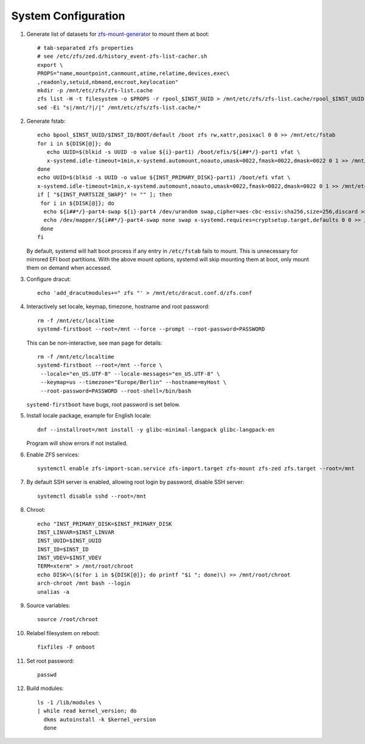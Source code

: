 .. highlight:: sh

System Configuration
======================

.. contents:: Table of Contents
   :local:

#. Generate list of datasets for `zfs-mount-generator
   <https://manpages.ubuntu.com/manpages/focal/man8/zfs-mount-generator.8.html>`__ to mount them at boot::

    # tab-separated zfs properties
    # see /etc/zfs/zed.d/history_event-zfs-list-cacher.sh
    export \
    PROPS="name,mountpoint,canmount,atime,relatime,devices,exec\
    ,readonly,setuid,nbmand,encroot,keylocation"
    mkdir -p /mnt/etc/zfs/zfs-list.cache
    zfs list -H -t filesystem -o $PROPS -r rpool_$INST_UUID > /mnt/etc/zfs/zfs-list.cache/rpool_$INST_UUID
    sed -Ei "s|/mnt/?|/|" /mnt/etc/zfs/zfs-list.cache/*

#. Generate fstab::

    echo bpool_$INST_UUID/$INST_ID/BOOT/default /boot zfs rw,xattr,posixacl 0 0 >> /mnt/etc/fstab
    for i in ${DISK[@]}; do
       echo UUID=$(blkid -s UUID -o value ${i}-part1) /boot/efis/${i##*/}-part1 vfat \
       x-systemd.idle-timeout=1min,x-systemd.automount,noauto,umask=0022,fmask=0022,dmask=0022 0 1 >> /mnt/etc/fstab
    done
    echo UUID=$(blkid -s UUID -o value ${INST_PRIMARY_DISK}-part1) /boot/efi vfat \
    x-systemd.idle-timeout=1min,x-systemd.automount,noauto,umask=0022,fmask=0022,dmask=0022 0 1 >> /mnt/etc/fstab
    if [ "${INST_PARTSIZE_SWAP}" != "" ]; then
     for i in ${DISK[@]}; do
      echo ${i##*/}-part4-swap ${i}-part4 /dev/urandom swap,cipher=aes-cbc-essiv:sha256,size=256,discard >> /mnt/etc/crypttab
      echo /dev/mapper/${i##*/}-part4-swap none swap x-systemd.requires=cryptsetup.target,defaults 0 0 >> /mnt/etc/fstab
     done
    fi

   By default, systemd will halt boot process if any entry in ``/etc/fstab`` fails
   to mount. This is unnecessary for mirrored EFI boot partitions.
   With the above mount options, systemd will skip mounting them at boot,
   only mount them on demand when accessed.

#. Configure dracut::

    echo 'add_dracutmodules+=" zfs "' > /mnt/etc/dracut.conf.d/zfs.conf

#. Interactively set locale, keymap, timezone, hostname and root password::

    rm -f /mnt/etc/localtime
    systemd-firstboot --root=/mnt --force --prompt --root-password=PASSWORD

   This can be non-interactive, see man page for details::

    rm -f /mnt/etc/localtime
    systemd-firstboot --root=/mnt --force \
     --locale="en_US.UTF-8" --locale-messages="en_US.UTF-8" \
     --keymap=us --timezone="Europe/Berlin" --hostname=myHost \
     --root-password=PASSWORD --root-shell=/bin/bash

   ``systemd-firstboot`` have bugs, root password is set below.

#. Install locale package, example for English locale::

    dnf --installroot=/mnt install -y glibc-minimal-langpack glibc-langpack-en

   Program will show errors if not installed.

#. Enable ZFS services::

    systemctl enable zfs-import-scan.service zfs-import.target zfs-mount zfs-zed zfs.target --root=/mnt

#. By default SSH server is enabled, allowing root login by password,
   disable SSH server::

    systemctl disable sshd --root=/mnt

#. Chroot::

    echo "INST_PRIMARY_DISK=$INST_PRIMARY_DISK
    INST_LINVAR=$INST_LINVAR
    INST_UUID=$INST_UUID
    INST_ID=$INST_ID
    INST_VDEV=$INST_VDEV
    TERM=xterm" > /mnt/root/chroot
    echo DISK=\($(for i in ${DISK[@]}; do printf "$i "; done)\) >> /mnt/root/chroot
    arch-chroot /mnt bash --login
    unalias -a

#. Source variables::

    source /root/chroot

#. Relabel filesystem on reboot::

    fixfiles -F onboot

#. Set root password::

    passwd

#. Build modules::

    ls -1 /lib/modules \
    | while read kernel_version; do
      dkms autoinstall -k $kernel_version
      done
